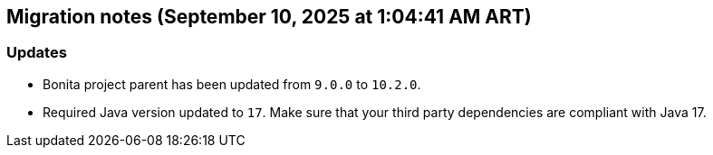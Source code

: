 == Migration notes (September 10, 2025 at 1:04:41 AM ART)

=== Updates

* Bonita project parent has been updated from `9.0.0` to `10.2.0`.
* Required Java version updated to `17`. Make sure that your third party dependencies are compliant with Java 17.

